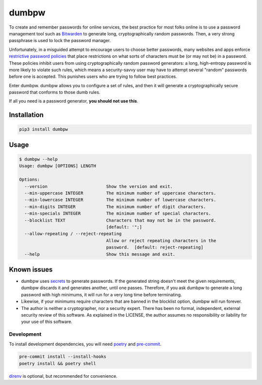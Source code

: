 dumbpw
======================
|LANGUAGE| |VERSION| |LICENSE| |MAINTAINED| |CIRCLECI| |MAINTAINABILITY|
|STYLE|

.. |CIRCLECI| image:: https://img.shields.io/circleci/build/gh/rpdelaney/dumbpw
   :target: https://circleci.com/gh/rpdelaney/dumbpw/tree/main
.. |LICENSE| image:: https://img.shields.io/badge/license-Apache%202.0-informational
   :target: https://www.apache.org/licenses/LICENSE-2.0.txt
.. |MAINTAINED| image:: https://img.shields.io/maintenance/yes/2022?logoColor=informational
.. |VERSION| image:: https://img.shields.io/pypi/v/dumbpw
   :target: https://pypi.org/project/dumbpw
.. |STYLE| image:: https://img.shields.io/badge/code%20style-black-000000.svg
   :target: https://github.com/psf/black
.. |LANGUAGE| image:: https://img.shields.io/pypi/pyversions/dumbpw
.. |MAINTAINABILITY| image:: https://img.shields.io/codeclimate/maintainability-percentage/rpdelaney/dumbpw
   :target: https://codeclimate.com/github/rpdelaney/dumbpw

To create and remember passwords for online services, the best practice for
most folks online is to use a password management tool such as `Bitwarden
<https://bitwarden.com/>`_ to generate long, cryptographically random
passwords. Then, a very strong passphrase is used to lock the password manager.

Unfortunately, in a misguided attempt to encourage users to choose better
passwords, many websites and apps enforce `restrictive password policies <https://kottke.org/12/06/the-worlds-worst-password-requirements-list>`_
that place restrictions on what sorts of characters must be (or may not be) in
a password. These policies inhibit users from using cryptographically random
password generators: a long, high-entropy password is more likely to
violate such rules, which means a security-savvy user may have to attempt
several "random" passwords before one is accepted. This punishes users
who are trying to follow best practices.

Enter dumbpw. dumbpw allows you to configure a set of rules, and then it will
generate a cryptographically secure password that conforms to those dumb rules.

If all you need is a password generator, **you should not use this**.

Installation
------------

.. code-block :: console

    pip3 install dumbpw

Usage
-----

.. code-block :: console

    $ dumbpw --help
    Usage: dumbpw [OPTIONS] LENGTH

    Options:
      --version                       Show the version and exit.
      --min-uppercase INTEGER         The minimum number of uppercase characters.
      --min-lowercase INTEGER         The minimum number of lowercase characters.
      --min-digits INTEGER            The minimum number of digit characters.
      --min-specials INTEGER          The minimum number of special characters.
      --blocklist TEXT                Characters that may not be in the password.
                                      [default: '";]
      --allow-repeating / --reject-repeating
                                      Allow or reject repeating characters in the
                                      password.  [default: reject-repeating]
      --help                          Show this message and exit.

Known issues
------------
* dumbpw uses `secrets <https://docs.python.org/3/library/secrets.html>`_
  to generate passwords. If the generated string doesn't meet the given
  requirements, dumbpw discards it and generates another, until one passes.
  Therefore, if you ask dumbpw to generate a long password with high minimums,
  it will run for a very long time before terminating.
* Likewise, if your minimums require characters that are banned in the
  blocklist option, dumbpw will run forever.
* The author is neither a cryptographer, nor a security expert. There has
  been no formal, independent, external security review of this software. As
  explained in the LICENSE, the author assumes no responsibility or liability
  for your use of this software.

============
Development
============

To install development dependencies, you will need `poetry <https://docs.pipenv.org/en/latest/>`_
and `pre-commit <https://pre-commit.com/>`_.

.. code-block :: console

    pre-commit install --install-hooks
    poetry install && poetry shell

`direnv <https://direnv.net/>`_ is optional, but recommended for convenience.
